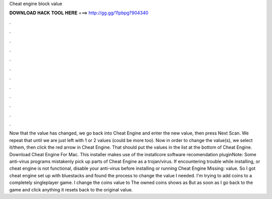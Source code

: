 Cheat engine block value

𝐃𝐎𝐖𝐍𝐋𝐎𝐀𝐃 𝐇𝐀𝐂𝐊 𝐓𝐎𝐎𝐋 𝐇𝐄𝐑𝐄 ===> http://gg.gg/11pbpg?904340

.

.

.

.

.

.

.

.

.

.

.

.

Now that the value has changed, we go back into Cheat Engine and enter the new value, then press Next Scan. We repeat that until we are just left with 1 or 2 values (could be more too). Now in order to change the value(s), we select it/them, then click the red arrow in Cheat Engine. That should put the values in the list at the bottom of Cheat Engine. Download Cheat Engine For Mac. This installer makes use of the installcore software recomendation pluginNote: Some anti-virus programs mistakenly pick up parts of Cheat Engine as a trojan/virus. If encountering trouble while installing, or cheat engine is not functional, disable your anti-virus before installing or running Cheat Engine Missing: value. So I got cheat engine set up with bluestacks and found the process to change the value I needed. I'm trying to add coins to a completely singleplayer game. I change the coins value to The owned coins shows as But as soon as I go back to the game and click anything it resets back to the original value.